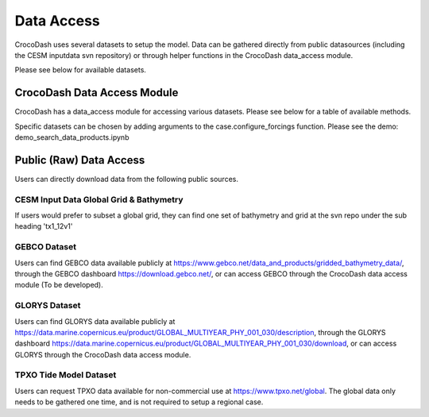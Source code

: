 Data Access
============

CrocoDash uses several datasets to setup the model. Data can be gathered directly from public datasources (including the CESM inputdata svn repository) or through helper functions in the CrocoDash data_access module.


Please see below for available datasets.

.. csv-table:: Data Product Registry
   :file: ../../CrocoDash/data_access/tables/data_product_registry.csv
   :header-rows: 1



CrocoDash Data Access Module
#############################
CrocoDash has a data_access module for accessing various datasets. Please see below for a table of available methods.

.. csv-table:: Data Access Registry
   :file: ../../CrocoDash/data_access/tables/data_access_registry.csv
   :header-rows: 1


Specific datasets can be chosen by adding arguments to the case.configure_forcings function. Please see the demo: demo_search_data_products.ipynb

Public (Raw) Data Access
#########################

Users can directly download data from the following public sources.

CESM Input Data Global Grid & Bathymetry
-------------------------------------------

If users would prefer to subset a global grid, they can find one set of bathymetry and grid at the svn repo under the sub heading 'tx1_12v1'

GEBCO Dataset
------------------------

Users can find GEBCO data available publicly at https://www.gebco.net/data_and_products/gridded_bathymetry_data/,  through the GEBCO dashboard https://download.gebco.net/, or can access GEBCO through the CrocoDash data access module (To be developed).

GLORYS Dataset
---------------------------------

Users can find GLORYS data available publicly at https://data.marine.copernicus.eu/product/GLOBAL_MULTIYEAR_PHY_001_030/description,  through the GLORYS dashboard https://data.marine.copernicus.eu/product/GLOBAL_MULTIYEAR_PHY_001_030/download, or can access GLORYS through the CrocoDash data access module.

TPXO Tide Model Dataset
------------------------

Users can request TPXO data available for non-commercial use at https://www.tpxo.net/global. The global data only needs to be gathered one time, and is not required to setup a regional case.
